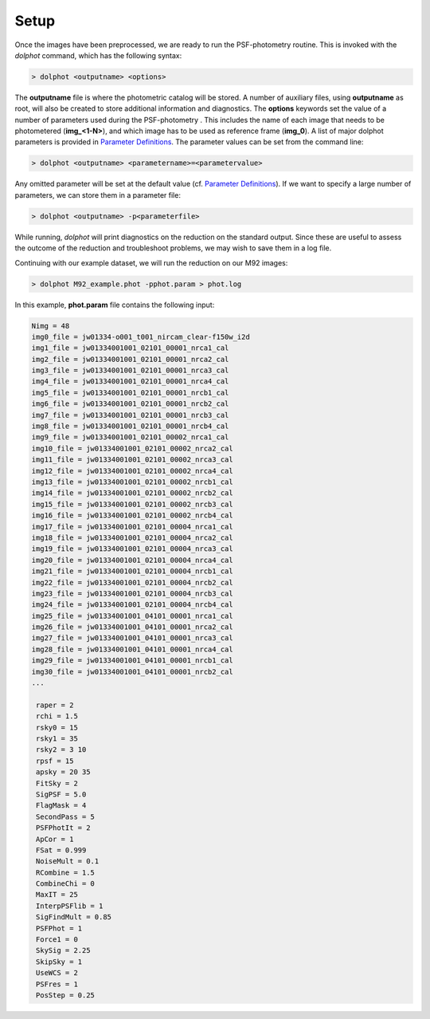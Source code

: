 Setup
========

Once the images have been preprocessed, we are ready to run the PSF-photometry routine. This is invoked with the *dolphot* command, which has the following syntax:

.. code-block:: bash

  > dolphot <outputname> <options>
  
The **outputname** file is where the photometric catalog will be stored. A number of auxiliary files, using **outputname** as root, will also be created to store additional information and diagnostics. The **options** keywords set the value of a number of parameters used during the PSF-photometry . This includes the name of each image that needs to be photometered (**img_<1-N>**), and which image has to be used as reference frame (**img_0**). A list of major dolphot parameters is provided in `Parameter Definitions <../definitions.srt>`_. The parameter values can be set from the command line:

.. code-block:: bash

  > dolphot <outputname> <parametername>=<parametervalue>
  
Any omitted parameter will be set at the default value (cf. `Parameter Definitions <../definitions.srt>`_). If we want to specify a large number of parameters, we can store them in a parameter file:

.. code-block:: bash

  > dolphot <outputname> -p<parameterfile>
  
While running, *dolphot* will print diagnostics on the reduction on the standard output. Since these are useful to assess the outcome of the reduction and troubleshoot problems, we may wish to save them in a log file. 

Continuing with our example dataset, we will run the reduction on our M92 images:

.. code-block:: bash

  > dolphot M92_example.phot -pphot.param > phot.log
  
In this example, **phot.param** file contains the following input:

.. code-block:: bash

 Nimg = 48
 img0_file = jw01334-o001_t001_nircam_clear-f150w_i2d
 img1_file = jw01334001001_02101_00001_nrca1_cal
 img2_file = jw01334001001_02101_00001_nrca2_cal
 img3_file = jw01334001001_02101_00001_nrca3_cal
 img4_file = jw01334001001_02101_00001_nrca4_cal
 img5_file = jw01334001001_02101_00001_nrcb1_cal
 img6_file = jw01334001001_02101_00001_nrcb2_cal
 img7_file = jw01334001001_02101_00001_nrcb3_cal
 img8_file = jw01334001001_02101_00001_nrcb4_cal
 img9_file = jw01334001001_02101_00002_nrca1_cal
 img10_file = jw01334001001_02101_00002_nrca2_cal
 img11_file = jw01334001001_02101_00002_nrca3_cal
 img12_file = jw01334001001_02101_00002_nrca4_cal
 img13_file = jw01334001001_02101_00002_nrcb1_cal
 img14_file = jw01334001001_02101_00002_nrcb2_cal
 img15_file = jw01334001001_02101_00002_nrcb3_cal
 img16_file = jw01334001001_02101_00002_nrcb4_cal
 img17_file = jw01334001001_02101_00004_nrca1_cal
 img18_file = jw01334001001_02101_00004_nrca2_cal
 img19_file = jw01334001001_02101_00004_nrca3_cal
 img20_file = jw01334001001_02101_00004_nrca4_cal
 img21_file = jw01334001001_02101_00004_nrcb1_cal
 img22_file = jw01334001001_02101_00004_nrcb2_cal
 img23_file = jw01334001001_02101_00004_nrcb3_cal
 img24_file = jw01334001001_02101_00004_nrcb4_cal
 img25_file = jw01334001001_04101_00001_nrca1_cal
 img26_file = jw01334001001_04101_00001_nrca2_cal
 img27_file = jw01334001001_04101_00001_nrca3_cal
 img28_file = jw01334001001_04101_00001_nrca4_cal
 img29_file = jw01334001001_04101_00001_nrcb1_cal
 img30_file = jw01334001001_04101_00001_nrcb2_cal
 ...

  raper = 2
  rchi = 1.5
  rsky0 = 15
  rsky1 = 35
  rsky2 = 3 10
  rpsf = 15
  apsky = 20 35
  FitSky = 2
  SigPSF = 5.0
  FlagMask = 4
  SecondPass = 5
  PSFPhotIt = 2
  ApCor = 1
  FSat = 0.999
  NoiseMult = 0.1
  RCombine = 1.5
  CombineChi = 0
  MaxIT = 25
  InterpPSFlib = 1
  SigFindMult = 0.85
  PSFPhot = 1
  Force1 = 0
  SkySig = 2.25
  SkipSky = 1
  UseWCS = 2
  PSFres = 1
  PosStep = 0.25


  
  
